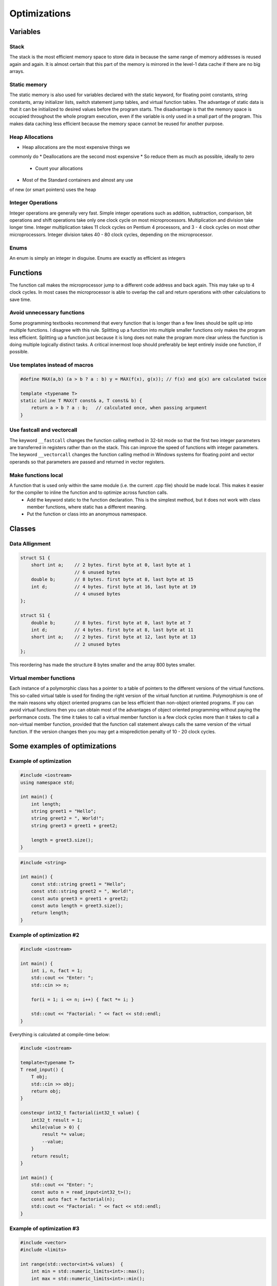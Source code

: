Optimizations
=============

.. seealso::

    This page describes the C++ some optimizations used in MAREngine. It makes code a bit cleaner.


Variables
---------


Stack
~~~~~

The stack is the most efficient memory space to store data in because the same range of memory addresses is reused again and again. It is almost certain that this part of the memory is mirrored in the level-1 data cache if there are no big arrays.

Static memory
~~~~~~~~~~~~~

The static memory is also used for variables declared with the static keyword, for floating point constants, string constants, array initializer lists, switch statement jump tables, and virtual function tables.
The advantage of static data is that it can be initialized to desired values before the program starts. The disadvantage is that the memory space is occupied throughout the whole program execution, even if the variable is only used in a small part of the program. This makes data caching less efficient because the memory space cannot be reused for another purpose.

Heap Allocations
~~~~~~~~~~~~~~~~

* Heap allocations are the most expensive things we
commonly do
* Deallocations are the second most expensive
* So reduce them as much as possible, ideally to zero
    * Count your allocations
* Most of the Standard containers and almost any use
of new (or smart pointers) uses the heap

Integer Operations
~~~~~~~~~~~~~~~~~~

Integer operations are generally very fast. Simple integer operations such as addition, subtraction, comparison, bit operations and shift operations take only one clock cycle on most microprocessors.
Multiplication and division take longer time. Integer multiplication takes 11 clock cycles on Pentium 4 processors, and 3 - 4 clock cycles on most other microprocessors. Integer division takes 40 - 80 clock cycles, depending on the microprocessor.

Enums
~~~~~

An enum is simply an integer in disguise. Enums are exactly as efficient as integers


Functions
---------


The function call makes the microprocessor jump to a different code address and back again. This may take up to 4 clock cycles. In most cases the microprocessor is able to overlap the call and return operations with other calculations to save time.

Avoid unnecessary functions
~~~~~~~~~~~~~~~~~~~~~~~~~~~

Some programming textbooks recommend that every function that is longer than a few lines should be split up into multiple functions. I disagree with this rule. Splitting up a function into multiple smaller functions only makes the program less efficient. Splitting up a function just because it is long does not make the program more clear unless the function is doing multiple logically distinct tasks. A critical innermost loop should preferably be kept entirely inside one function, if possible.

Use templates instead of macros
~~~~~~~~~~~~~~~~~~~~~~~~~~~~~~~

.. code-block:: cpp

    #define MAX(a,b) (a > b ? a : b) y = MAX(f(x), g(x)); // f(x) and g(x) are calculated twice

    template <typename T>
    static inline T MAX(T const& a, T const& b) {
        return a > b ? a : b;   // calculated once, when passing argument
    }


Use fastcall and vectorcall
~~~~~~~~~~~~~~~~~~~~~~~~~~~

The keyword ``__fastcall`` changes the function calling method in 32-bit mode so that the first two integer parameters are transferred in registers rather than on the stack. This can improve the speed of functions with integer parameters.
The keyword ``__vectorcall`` changes the function calling method in Windows systems for floating point and vector operands so that parameters are passed and returned in vector registers.

Make functions local
~~~~~~~~~~~~~~~~~~~~

A function that is used only within the same module (i.e. the current .cpp file) should be made local. This makes it easier for the compiler to inline the function and to optimize across function calls.
    * Add the keyword static to the function declaration. This is the simplest method, but it does not work with class member functions, where static has a different meaning.
    * Put the function or class into an anonymous namespace.


Classes
-------


Data Allignment
~~~~~~~~~~~~~~~

.. code-block:: cpp

    struct S1 {
        short int a;    // 2 bytes. first byte at 0, last byte at 1
                        // 6 unused bytes
        double b;       // 8 bytes. first byte at 8, last byte at 15
        int d;          // 4 bytes. first byte at 16, last byte at 19
                        // 4 unused bytes
    };

    struct S1 {
        double b;       // 8 bytes. first byte at 0, last byte at 7
        int d;          // 4 bytes. first byte at 8, last byte at 11
        short int a;    // 2 bytes. first byte at 12, last byte at 13
                        // 2 unused bytes
    };


This reordering has made the structure 8 bytes smaller and the array 800 bytes smaller.

Virtual member functions
~~~~~~~~~~~~~~~~~~~~~~~~

Each instance of a polymorphic class has a pointer to a table of pointers to the different versions of the virtual functions. This so-called virtual table is used for finding the right version of the virtual function at runtime.
Polymorphism is one of the main reasons why object oriented programs can be less efficient than non-object oriented programs. If you can avoid virtual functions then you can obtain most of the advantages of object oriented programming without paying the performance costs.
The time it takes to call a virtual member function is a few clock cycles more than it takes to call a non-virtual member function, provided that the function call statement always calls the same version of the virtual function. If the version changes then you may get a misprediction penalty of 10 - 20 clock cycles.


Some examples of optimizations
------------------------------

Example of optimization
~~~~~~~~~~~~~~~~~~~~~~~~

.. code-block:: cpp

    #include <iostream>
    using namespace std;

    int main() {
        int length;
        string greet1 = "Hello";
        string greet2 = ", World!";
        string greet3 = greet1 + greet2;

        length = greet3.size();
    }

.. code-block:: cpp

    #include <string>

    int main() {
        const std::string greet1 = "Hello";
        const std::string greet2 = ", World!";
        const auto greet3 = greet1 + greet2;
        const auto length = greet3.size();
        return length;
    }


Example of optimization #2
~~~~~~~~~~~~~~~~~~~~~~~~~~

.. code-block:: cpp

    #include <iostream>

    int main() {
        int i, n, fact = 1;
        std::cout << "Enter: ";
        std::cin >> n;
        
        for(i = 1; i <= n; i++) { fact *= i; }

        std::cout << "Factorial: " << fact << std::endl; 
    }


Everything is calculated at compile-time below:

.. code-block:: cpp

    #include <iostream>

    template<typename T>
    T read_input() {
        T obj;
        std::cin >> obj;
        return obj;
    }

    constexpr int32_t factorial(int32_t value) {
        int32_t result = 1;
        while(value > 0) {
            result *= value;
            --value;
        }
        return result;
    }

    int main() {
        std::cout << "Enter: ";
        const auto n = read_input<int32_t>();
        const auto fact = factorial(n);
        std::cout << "Factorial: " << fact << std::endl; 
    }


Example of optimization #3
~~~~~~~~~~~~~~~~~~~~~~~~~~

.. code-block:: cpp

    #include <vector>
    #include <limits>

    int range(std::vector<int>& values)  {
        int min = std::numeric_limits<int>::max();
        int max = std::numeric_limits<int>::min();

        for(int i = 0; i < values.size(); i++) {
            if(values[i] < min) { min = values[i]; }
            if(values[i] > max) { max = values[i]; } 
        }

        return max - min;
    }


A more cleaner way to do it:

.. code-block:: cpp

    #include <algorithm>

    template<typename Itr>
    auto range(const Itr begin, const Itr end) {
        const auto [min_elem, max_elem] = std::minmax_element(begin, end);
        return *max_elem - *min_elem;
    }

